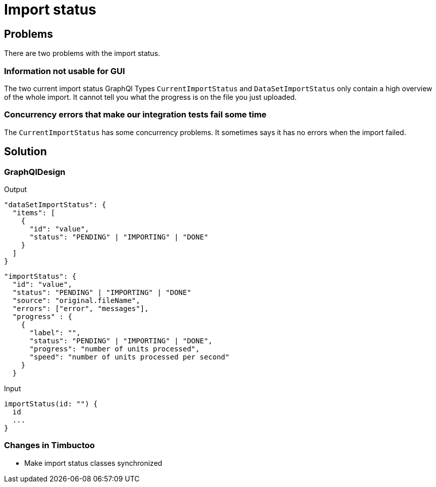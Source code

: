# Import status

## Problems

There are two problems with the import status.

### Information not usable for GUI
The two current import status GraphQl Types `CurrentImportStatus` and `DataSetImportStatus` only contain a high overview of the whole import.
It cannot tell you what the progress is on the file you just uploaded.

### Concurrency errors that make our integration tests fail some time
The `CurrentImportStatus` has some concurrency problems.
It sometimes says it has no errors when the import failed.

## Solution

### GraphQlDesign

Output

```
"dataSetImportStatus": {
  "items": [
    {
      "id": "value",
      "status": "PENDING" | "IMPORTING" | "DONE"
    }
  ]
}
```

```
"importStatus": {
  "id": "value",
  "status": "PENDING" | "IMPORTING" | "DONE"
  "source": "original.fileName",
  "errors": ["error", "messages"],
  "progress" : {
    {
      "label": "",
      "status": "PENDING" | "IMPORTING" | "DONE",
      "progress": "number of units processed",
      "speed": "number of units processed per second"
    }
  }
```

Input
```
importStatus(id: "") {
  id
  ...
}
```

### Changes in Timbuctoo
* Make import status classes synchronized

